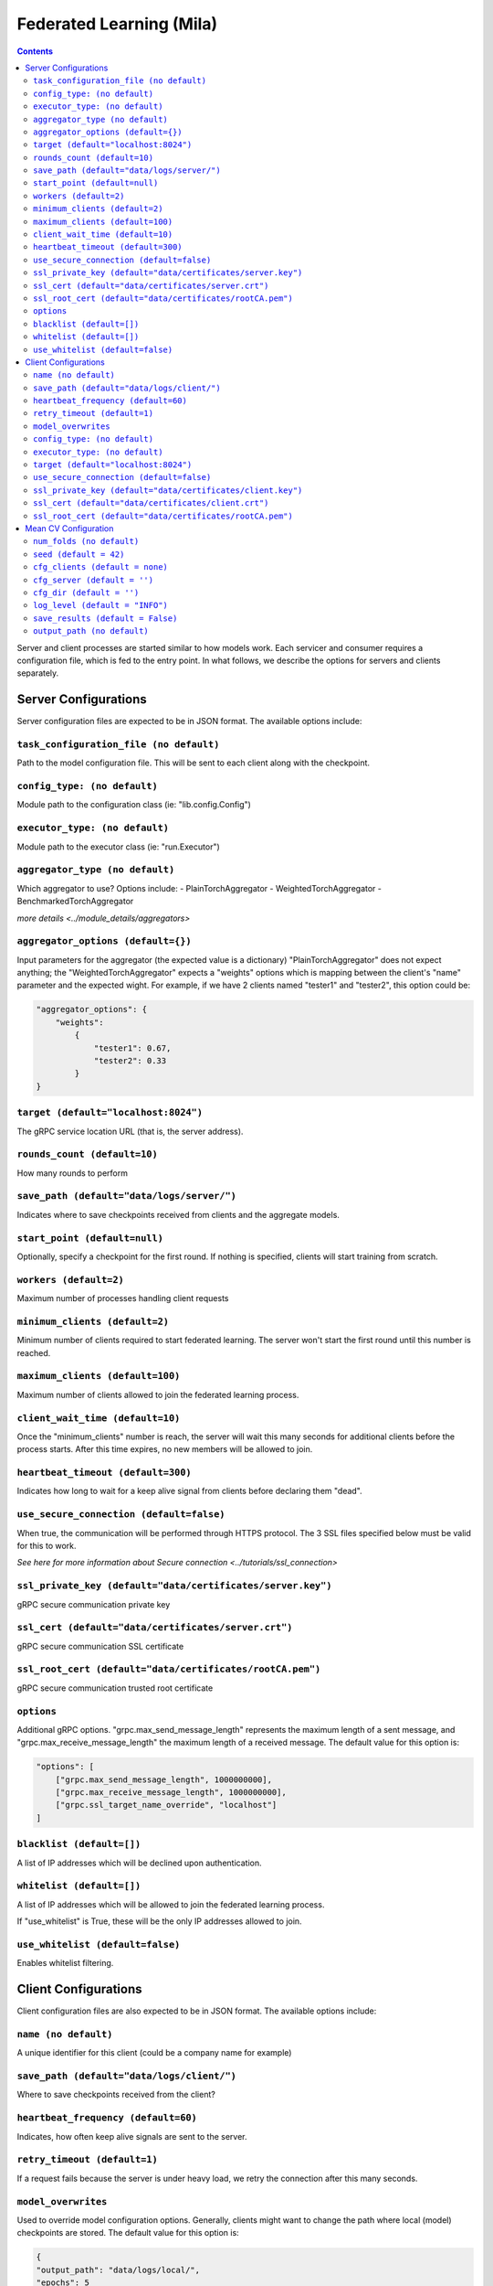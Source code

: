 .. _mila:


Federated Learning (Mila)
==========================

.. contents::


Server and client processes are started similar to how models work. Each
servicer and consumer requires a configuration file, which is fed to the entry point.
In what follows, we describe the options for servers and clients separately.


Server Configurations
-----------------------------------

Server configuration files are expected to be in JSON format. The available options include:

``task_configuration_file (no default)``
^^^^^^^^^^^^^^^^^^^^^^^^^^^^^^^^^^^^^^^^^^^

Path to the model configuration file. This will be sent to each client along with the
checkpoint.

``config_type: (no default)``
^^^^^^^^^^^^^^^^^^^^^^^^^^^^^^^^^^^^^^^^^^^


Module path to the configuration class (ie: "lib.config.Config")

``executor_type: (no default)``
^^^^^^^^^^^^^^^^^^^^^^^^^^^^^^^^^^^^^^^^^^^


Module path to the executor class (ie: "run.Executor")

``aggregator_type (no default)``
^^^^^^^^^^^^^^^^^^^^^^^^^^^^^^^^^^^^^^^^^^^

Which aggregator to use? Options include:
- PlainTorchAggregator
- WeightedTorchAggregator
- BenchmarkedTorchAggregator

`more details <../module_details/aggregators>`

``aggregator_options (default={})``
^^^^^^^^^^^^^^^^^^^^^^^^^^^^^^^^^^^^^^^^^^^

Input parameters for the aggregator (the expected value is a dictionary) "PlainTorchAggregator" does not expect anything; the
"WeightedTorchAggregator" expects a "weights" options which is mapping between the client's "name" parameter and the expected wight.
For example, if we have 2 clients named "tester1" and "tester2", this option could be:

.. code-block:: javascript

    "aggregator_options": {
        "weights":
            {
                "tester1": 0.67,
                "tester2": 0.33
            }
    }

``target (default="localhost:8024")``
^^^^^^^^^^^^^^^^^^^^^^^^^^^^^^^^^^^^^^^^^^^

The gRPC service location URL (that is, the server address).

``rounds_count (default=10)``
^^^^^^^^^^^^^^^^^^^^^^^^^^^^^^^^^^^^^^^^^^^

How many rounds to perform

``save_path (default="data/logs/server/")``
^^^^^^^^^^^^^^^^^^^^^^^^^^^^^^^^^^^^^^^^^^^

Indicates where to save checkpoints received from clients and the aggregate models.

``start_point (default=null)``
^^^^^^^^^^^^^^^^^^^^^^^^^^^^^^^^^^^^^^^^^^^

Optionally, specify a checkpoint for the first round. If nothing is specified, clients will start training from scratch.

``workers (default=2)``
^^^^^^^^^^^^^^^^^^^^^^^^^^^^^^^^^^^^^^^^^^^

Maximum number of processes handling client requests

``minimum_clients (default=2)``
^^^^^^^^^^^^^^^^^^^^^^^^^^^^^^^^^^^^^^^^^^^

Minimum number of clients required to start federated learning. The server won't
start the first round until this number is reached.

``maximum_clients (default=100)``
^^^^^^^^^^^^^^^^^^^^^^^^^^^^^^^^^^^^^^^^^^^

Maximum number of clients allowed to join the federated learning process.

``client_wait_time (default=10)``
^^^^^^^^^^^^^^^^^^^^^^^^^^^^^^^^^^^^^^^^^^^

Once the "minimum_clients" number is reach, the server will wait this many seconds
for additional clients before the process starts. After this time expires, no new members will be allowed to join.

``heartbeat_timeout (default=300)``
^^^^^^^^^^^^^^^^^^^^^^^^^^^^^^^^^^^^^^^^^^^

Indicates how long to wait for a keep alive signal from clients before declaring them "dead".

``use_secure_connection (default=false)``
^^^^^^^^^^^^^^^^^^^^^^^^^^^^^^^^^^^^^^^^^^^

When true, the communication will be performed through HTTPS protocol. The 3 SSL files specified below must be valid for this to work.

`See here for more information about Secure connection <../tutorials/ssl_connection>`

``ssl_private_key (default="data/certificates/server.key")``
^^^^^^^^^^^^^^^^^^^^^^^^^^^^^^^^^^^^^^^^^^^^^^^^^^^^^^^^^^^^^^^^^^^^^^^^^^^^^^^^^^

gRPC secure communication private key

``ssl_cert (default="data/certificates/server.crt")``
^^^^^^^^^^^^^^^^^^^^^^^^^^^^^^^^^^^^^^^^^^^^^^^^^^^^^^^^^^^^^^^^^^^^^^^^^^^^^^^^^^

gRPC secure communication SSL certificate

``ssl_root_cert (default="data/certificates/rootCA.pem")``
^^^^^^^^^^^^^^^^^^^^^^^^^^^^^^^^^^^^^^^^^^^^^^^^^^^^^^^^^^^^^^^^^^^^^^^^^^^^^^^^^^

gRPC secure communication trusted root certificate

``options``
^^^^^^^^^^^^

Additional gRPC options. "grpc.max_send_message_length" represents the maximum length of a sent message, and "grpc.max_receive_message_length"
the maximum length of a received message.
The default value for this option is:

.. code-block:: javascript

    "options": [
        ["grpc.max_send_message_length", 1000000000],
        ["grpc.max_receive_message_length", 1000000000],
        ["grpc.ssl_target_name_override", "localhost"]
    ]


``blacklist (default=[])``
^^^^^^^^^^^^^^^^^^^^^^^^^^^^^^^^^^^^^^^^^^^

A list of IP addresses which will be declined upon authentication.

``whitelist (default=[])``
^^^^^^^^^^^^^^^^^^^^^^^^^^^^^^^^^^^^^^^^^^^

A list of IP addresses which will be allowed to join the federated learning process.

If "use_whitelist" is True, these will be the only IP addresses allowed to join.

``use_whitelist (default=false)``
^^^^^^^^^^^^^^^^^^^^^^^^^^^^^^^^^^^^^^^^^^^
Enables whitelist filtering.





Client Configurations
-----------------------------------

Client configuration files are also expected to be in JSON format. The available options include:

``name (no default)``
^^^^^^^^^^^^^^^^^^^^^^^^^^^^^^^^^^^^^^^^^^^

A unique identifier for this client (could be a company name for example)

``save_path (default="data/logs/client/")``
^^^^^^^^^^^^^^^^^^^^^^^^^^^^^^^^^^^^^^^^^^^

Where to save checkpoints received from the client?

``heartbeat_frequency (default=60)``
^^^^^^^^^^^^^^^^^^^^^^^^^^^^^^^^^^^^^^^^^^^

Indicates, how often keep alive signals are sent to the server.

``retry_timeout (default=1)``
^^^^^^^^^^^^^^^^^^^^^^^^^^^^^^^^^^^^^^^^^^^

If a request fails because the server is under heavy load, we retry the connection
after this many seconds.

``model_overwrites``
^^^^^^^^^^^^^^^^^^^^^^^^^^^^^^^^^^^^^^^^^^^

Used to override model configuration options. Generally, clients might want to
change the path where local (model) checkpoints are stored. The default value
for this option is:

.. code-block:: javascript

    {
    "output_path": "data/logs/local/",
    "epochs": 5
    }

``config_type: (no default)``
^^^^^^^^^^^^^^^^^^^^^^^^^^^^^^^^^^^^^^^^^^^

Module path to the configuration class (ie: "lib.config.Config")

``executor_type: (no default)``
^^^^^^^^^^^^^^^^^^^^^^^^^^^^^^^^^^^^^^^^^^^

Module path to the executor class (ie: "run.Executor")

``target (default="localhost:8024")``
^^^^^^^^^^^^^^^^^^^^^^^^^^^^^^^^^^^^^^^^^^^
The gRPC service location URL (that is, the server address)

``use_secure_connection (default=false)``
^^^^^^^^^^^^^^^^^^^^^^^^^^^^^^^^^^^^^^^^^^^

When true, the communication will be performed through HTTPS protocol. The 3 SSL files specified below must be valid for this to work.

`See here for more information about Secure connection <../tutorials/ssl_connection>`


``ssl_private_key (default="data/certificates/client.key")``
^^^^^^^^^^^^^^^^^^^^^^^^^^^^^^^^^^^^^^^^^^^^^^^^^^^^^^^^^^^^^^^^^^^^^^^^^^^^^^^^^^

gRPC secure communication private key

``ssl_cert (default="data/certificates/client.crt")``
^^^^^^^^^^^^^^^^^^^^^^^^^^^^^^^^^^^^^^^^^^^^^^^^^^^^^^^^^^^^^^^^^^^^^^^^^^^^^^^^^^

gRPC secure communication SSL certificate

``ssl_root_cert (default="data/certificates/rootCA.pem")``
^^^^^^^^^^^^^^^^^^^^^^^^^^^^^^^^^^^^^^^^^^^^^^^^^^^^^^^^^^^^^^^^^^^^^^

gRPC secure communication trusted root certificate



Mean CV Configuration
-------------------------

``num_folds (no default)``
^^^^^^^^^^^^^^^^^^^^^^^^^^^

Number of folds to run the cross validation on.

``seed (default = 42)``
^^^^^^^^^^^^^^^^^^^^^^^^^^^^

Seed to use for the experiment

``cfg_clients (default = none)``
^^^^^^^^^^^^^^^^^^^^^^^^^^^^^^^^^^^^

List of path to client configuration to use during the experiment.
This field needs to be used with `cfg_server`.
This field can't be used with `cfg_dir`.

``cfg_server (default = '')``
^^^^^^^^^^^^^^^^^^^^^^^^^^^^^^^^

Path to the server configuration.
This field needs to be used with `cfg_clients`.
This field can't be used with `cfg_dir`.


``cfg_dir (default = '')``
^^^^^^^^^^^^^^^^^^^^^^^^^^^^^

Path to a directory containing the client and server configs to use for the cross
validation training.
This field can't be used with both `cfg_clients` and `cfg_server`


``log_level (default = "INFO")``
^^^^^^^^^^^^^^^^^^^^^^^^^^^^^^^^^^

Log level of the training possible values are ``['CRITICAL', 'FATAL', 'ERROR', 'WARN', 'WARNING', 'INFO', 'DEBUG', 'NOTSET']``


``save_results (default = False)``
^^^^^^^^^^^^^^^^^^^^^^^^^^^^^^^^^^^^

Whether to save the best checkpoints and the inference results for each fold.

``output_path (no default)``
^^^^^^^^^^^^^^^^^^^^^^^^^^^^^^

Directory where the results will be stored.